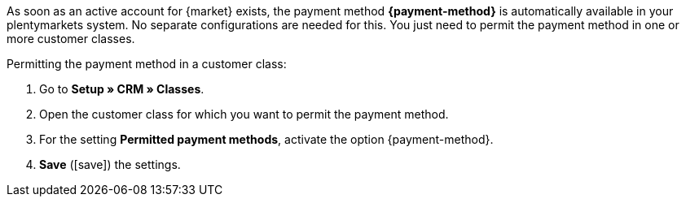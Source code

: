As soon as an active account for {market} exists, the payment method *{payment-method}* is automatically available in your plentymarkets system. No separate configurations are needed for this. You just need to permit the payment method in one or more customer classes.

//tag::mop-customer-class[]
[.instruction]
Permitting the payment method in a customer class:

. Go to *Setup » CRM » Classes*.
. Open the customer class for which you want to permit the payment method.
. For the setting *Permitted payment methods*, activate the option {payment-method}.
. *Save* (icon:save[role="green"]) the settings.
//end::mop-customer-class[]

